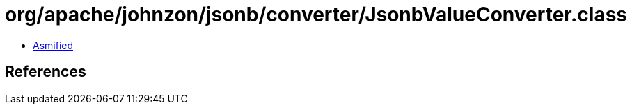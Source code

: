 = org/apache/johnzon/jsonb/converter/JsonbValueConverter.class

 - link:JsonbValueConverter-asmified.java[Asmified]

== References

